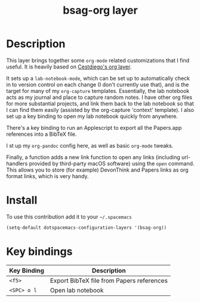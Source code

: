 #+TITLE: bsag-org layer
#+HTML_HEAD_EXTRA: <link rel="stylesheet" type="text/css" href="../css/readtheorg.css" />


* Table of Contents                                        :TOC_4_org:noexport:
 - [[Description][Description]]
 - [[Install][Install]]
 - [[Key bindings][Key bindings]]

* Description
This layer brings together some =org-mode= related customizations that I find
useful. It is heavily based on
[[https://github.com/CestDiego/spacemacs_conf/blob/master/org-cestdiego/packages.el][Cestdiego's org layer]].

It sets up a =lab-notebook-mode=, which can be set up to automatically check in
to version control on each change (I don't currently use that), and is the
target for many of my =org-capture= templates. Essentially, the lab notebook
acts as my journal and place to capture random notes. I have other org files for
more substantial projects, and link them back to the lab notebook so that I can
find them easily (assisted by the org-capture 'context' template). I also set up
a key binding to open my lab notebook quickly from anywhere.

There's a key binding to run an Applescript to export all the Papers.app
references into a BibTeX file.

I st up my =org-pandoc= config here, as well as basic =org-mode= tweaks.

Finally, a function adds a new link function to open any links (including
url-handlers provided by third-party macOS software) using the =open= command.
This allows you to store (for example) DevonThink and Papers links as org format
links, which is very handy.

* Install
To use this contribution add it to your =~/.spacemacs=

#+begin_src emacs-lisp
  (setq-default dotspacemacs-configuration-layers '(bsag-org))
#+end_src

* Key bindings

| Key Binding | Description                               |
|-------------+-------------------------------------------|
| ~<f5>~      | Export BibTeX file from Papers references |
| ~<SPC> o l~ | Open lab notebook                         |
